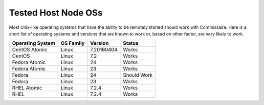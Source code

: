 Tested Host Node OSs
====================

.. _tested_host_node_oss:

Most Unix-like operating systems that have the ability to be remotely started
should work with Commissaire. Here is a short list of operating systems and
versions that are known to work or, based on other factor, are very likely
to work.

================ ========= ========== ===========
Operating System OS Family Version    Status
================ ========= ========== ===========
CentOS Atomic    Linux     7.20160404 Works
CentOS           Linux     7.2        Works
Fedora Atomic    Linux     24         Works
Fedora Atomic    Linux     23         Works
Fedora           Linux     24         Should Work
Fedora           Linux     23         Works
RHEL Atomic      Linux     7.2.4      Works
RHEL             Linux     7.2.4      Works
================ ========= ========== ===========
